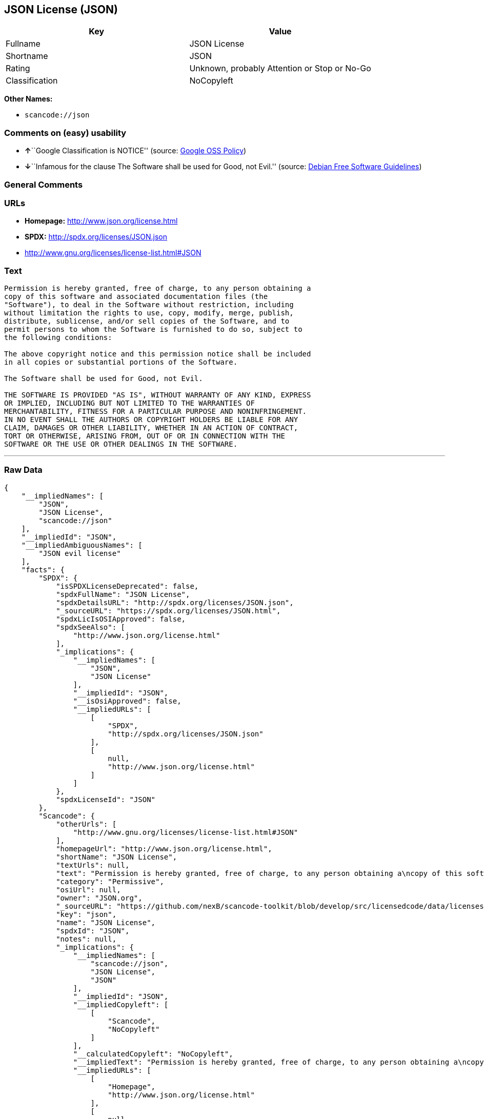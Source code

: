 == JSON License (JSON)

[cols=",",options="header",]
|===
|Key |Value
|Fullname |JSON License
|Shortname |JSON
|Rating |Unknown, probably Attention or Stop or No-Go
|Classification |NoCopyleft
|===

*Other Names:*

* `+scancode://json+`

=== Comments on (easy) usability

* **↑**``Google Classification is NOTICE'' (source:
https://opensource.google.com/docs/thirdparty/licenses/[Google OSS
Policy])
* **↓**``Infamous for the clause The Software shall be used for Good,
not Evil.'' (source: https://wiki.debian.org/DFSGLicenses[Debian Free
Software Guidelines])

=== General Comments

=== URLs

* *Homepage:* http://www.json.org/license.html
* *SPDX:* http://spdx.org/licenses/JSON.json
* http://www.gnu.org/licenses/license-list.html#JSON

=== Text

....
Permission is hereby granted, free of charge, to any person obtaining a
copy of this software and associated documentation files (the
"Software"), to deal in the Software without restriction, including
without limitation the rights to use, copy, modify, merge, publish,
distribute, sublicense, and/or sell copies of the Software, and to
permit persons to whom the Software is furnished to do so, subject to
the following conditions:

The above copyright notice and this permission notice shall be included
in all copies or substantial portions of the Software.

The Software shall be used for Good, not Evil.

THE SOFTWARE IS PROVIDED "AS IS", WITHOUT WARRANTY OF ANY KIND, EXPRESS
OR IMPLIED, INCLUDING BUT NOT LIMITED TO THE WARRANTIES OF
MERCHANTABILITY, FITNESS FOR A PARTICULAR PURPOSE AND NONINFRINGEMENT.
IN NO EVENT SHALL THE AUTHORS OR COPYRIGHT HOLDERS BE LIABLE FOR ANY
CLAIM, DAMAGES OR OTHER LIABILITY, WHETHER IN AN ACTION OF CONTRACT,
TORT OR OTHERWISE, ARISING FROM, OUT OF OR IN CONNECTION WITH THE
SOFTWARE OR THE USE OR OTHER DEALINGS IN THE SOFTWARE.
....

'''''

=== Raw Data

....
{
    "__impliedNames": [
        "JSON",
        "JSON License",
        "scancode://json"
    ],
    "__impliedId": "JSON",
    "__impliedAmbiguousNames": [
        "JSON evil license"
    ],
    "facts": {
        "SPDX": {
            "isSPDXLicenseDeprecated": false,
            "spdxFullName": "JSON License",
            "spdxDetailsURL": "http://spdx.org/licenses/JSON.json",
            "_sourceURL": "https://spdx.org/licenses/JSON.html",
            "spdxLicIsOSIApproved": false,
            "spdxSeeAlso": [
                "http://www.json.org/license.html"
            ],
            "_implications": {
                "__impliedNames": [
                    "JSON",
                    "JSON License"
                ],
                "__impliedId": "JSON",
                "__isOsiApproved": false,
                "__impliedURLs": [
                    [
                        "SPDX",
                        "http://spdx.org/licenses/JSON.json"
                    ],
                    [
                        null,
                        "http://www.json.org/license.html"
                    ]
                ]
            },
            "spdxLicenseId": "JSON"
        },
        "Scancode": {
            "otherUrls": [
                "http://www.gnu.org/licenses/license-list.html#JSON"
            ],
            "homepageUrl": "http://www.json.org/license.html",
            "shortName": "JSON License",
            "textUrls": null,
            "text": "Permission is hereby granted, free of charge, to any person obtaining a\ncopy of this software and associated documentation files (the\n\"Software\"), to deal in the Software without restriction, including\nwithout limitation the rights to use, copy, modify, merge, publish,\ndistribute, sublicense, and/or sell copies of the Software, and to\npermit persons to whom the Software is furnished to do so, subject to\nthe following conditions:\n\nThe above copyright notice and this permission notice shall be included\nin all copies or substantial portions of the Software.\n\nThe Software shall be used for Good, not Evil.\n\nTHE SOFTWARE IS PROVIDED \"AS IS\", WITHOUT WARRANTY OF ANY KIND, EXPRESS\nOR IMPLIED, INCLUDING BUT NOT LIMITED TO THE WARRANTIES OF\nMERCHANTABILITY, FITNESS FOR A PARTICULAR PURPOSE AND NONINFRINGEMENT.\nIN NO EVENT SHALL THE AUTHORS OR COPYRIGHT HOLDERS BE LIABLE FOR ANY\nCLAIM, DAMAGES OR OTHER LIABILITY, WHETHER IN AN ACTION OF CONTRACT,\nTORT OR OTHERWISE, ARISING FROM, OUT OF OR IN CONNECTION WITH THE\nSOFTWARE OR THE USE OR OTHER DEALINGS IN THE SOFTWARE.\n",
            "category": "Permissive",
            "osiUrl": null,
            "owner": "JSON.org",
            "_sourceURL": "https://github.com/nexB/scancode-toolkit/blob/develop/src/licensedcode/data/licenses/json.yml",
            "key": "json",
            "name": "JSON License",
            "spdxId": "JSON",
            "notes": null,
            "_implications": {
                "__impliedNames": [
                    "scancode://json",
                    "JSON License",
                    "JSON"
                ],
                "__impliedId": "JSON",
                "__impliedCopyleft": [
                    [
                        "Scancode",
                        "NoCopyleft"
                    ]
                ],
                "__calculatedCopyleft": "NoCopyleft",
                "__impliedText": "Permission is hereby granted, free of charge, to any person obtaining a\ncopy of this software and associated documentation files (the\n\"Software\"), to deal in the Software without restriction, including\nwithout limitation the rights to use, copy, modify, merge, publish,\ndistribute, sublicense, and/or sell copies of the Software, and to\npermit persons to whom the Software is furnished to do so, subject to\nthe following conditions:\n\nThe above copyright notice and this permission notice shall be included\nin all copies or substantial portions of the Software.\n\nThe Software shall be used for Good, not Evil.\n\nTHE SOFTWARE IS PROVIDED \"AS IS\", WITHOUT WARRANTY OF ANY KIND, EXPRESS\nOR IMPLIED, INCLUDING BUT NOT LIMITED TO THE WARRANTIES OF\nMERCHANTABILITY, FITNESS FOR A PARTICULAR PURPOSE AND NONINFRINGEMENT.\nIN NO EVENT SHALL THE AUTHORS OR COPYRIGHT HOLDERS BE LIABLE FOR ANY\nCLAIM, DAMAGES OR OTHER LIABILITY, WHETHER IN AN ACTION OF CONTRACT,\nTORT OR OTHERWISE, ARISING FROM, OUT OF OR IN CONNECTION WITH THE\nSOFTWARE OR THE USE OR OTHER DEALINGS IN THE SOFTWARE.\n",
                "__impliedURLs": [
                    [
                        "Homepage",
                        "http://www.json.org/license.html"
                    ],
                    [
                        null,
                        "http://www.gnu.org/licenses/license-list.html#JSON"
                    ]
                ]
            }
        },
        "Debian Free Software Guidelines": {
            "LicenseName": "JSON evil license",
            "State": "DFSGInCompatible",
            "_sourceURL": "https://wiki.debian.org/DFSGLicenses",
            "_implications": {
                "__impliedNames": [
                    "JSON"
                ],
                "__impliedAmbiguousNames": [
                    "JSON evil license"
                ],
                "__impliedJudgement": [
                    [
                        "Debian Free Software Guidelines",
                        {
                            "tag": "NegativeJudgement",
                            "contents": "Infamous for the clause The Software shall be used for Good, not Evil."
                        }
                    ]
                ]
            },
            "Comment": "Infamous for the clause The Software shall be used for Good, not Evil.",
            "LicenseId": "JSON"
        },
        "Google OSS Policy": {
            "rating": "NOTICE",
            "_sourceURL": "https://opensource.google.com/docs/thirdparty/licenses/",
            "id": "JSON",
            "_implications": {
                "__impliedNames": [
                    "JSON"
                ],
                "__impliedJudgement": [
                    [
                        "Google OSS Policy",
                        {
                            "tag": "PositiveJudgement",
                            "contents": "Google Classification is NOTICE"
                        }
                    ]
                ],
                "__impliedCopyleft": [
                    [
                        "Google OSS Policy",
                        "NoCopyleft"
                    ]
                ],
                "__calculatedCopyleft": "NoCopyleft"
            }
        }
    },
    "__impliedJudgement": [
        [
            "Debian Free Software Guidelines",
            {
                "tag": "NegativeJudgement",
                "contents": "Infamous for the clause The Software shall be used for Good, not Evil."
            }
        ],
        [
            "Google OSS Policy",
            {
                "tag": "PositiveJudgement",
                "contents": "Google Classification is NOTICE"
            }
        ]
    ],
    "__impliedCopyleft": [
        [
            "Google OSS Policy",
            "NoCopyleft"
        ],
        [
            "Scancode",
            "NoCopyleft"
        ]
    ],
    "__calculatedCopyleft": "NoCopyleft",
    "__isOsiApproved": false,
    "__impliedText": "Permission is hereby granted, free of charge, to any person obtaining a\ncopy of this software and associated documentation files (the\n\"Software\"), to deal in the Software without restriction, including\nwithout limitation the rights to use, copy, modify, merge, publish,\ndistribute, sublicense, and/or sell copies of the Software, and to\npermit persons to whom the Software is furnished to do so, subject to\nthe following conditions:\n\nThe above copyright notice and this permission notice shall be included\nin all copies or substantial portions of the Software.\n\nThe Software shall be used for Good, not Evil.\n\nTHE SOFTWARE IS PROVIDED \"AS IS\", WITHOUT WARRANTY OF ANY KIND, EXPRESS\nOR IMPLIED, INCLUDING BUT NOT LIMITED TO THE WARRANTIES OF\nMERCHANTABILITY, FITNESS FOR A PARTICULAR PURPOSE AND NONINFRINGEMENT.\nIN NO EVENT SHALL THE AUTHORS OR COPYRIGHT HOLDERS BE LIABLE FOR ANY\nCLAIM, DAMAGES OR OTHER LIABILITY, WHETHER IN AN ACTION OF CONTRACT,\nTORT OR OTHERWISE, ARISING FROM, OUT OF OR IN CONNECTION WITH THE\nSOFTWARE OR THE USE OR OTHER DEALINGS IN THE SOFTWARE.\n",
    "__impliedURLs": [
        [
            "SPDX",
            "http://spdx.org/licenses/JSON.json"
        ],
        [
            null,
            "http://www.json.org/license.html"
        ],
        [
            "Homepage",
            "http://www.json.org/license.html"
        ],
        [
            null,
            "http://www.gnu.org/licenses/license-list.html#JSON"
        ]
    ]
}
....

'''''

=== Dot Cluster Graph

image:../dot/JSON.svg[image,title="dot"]